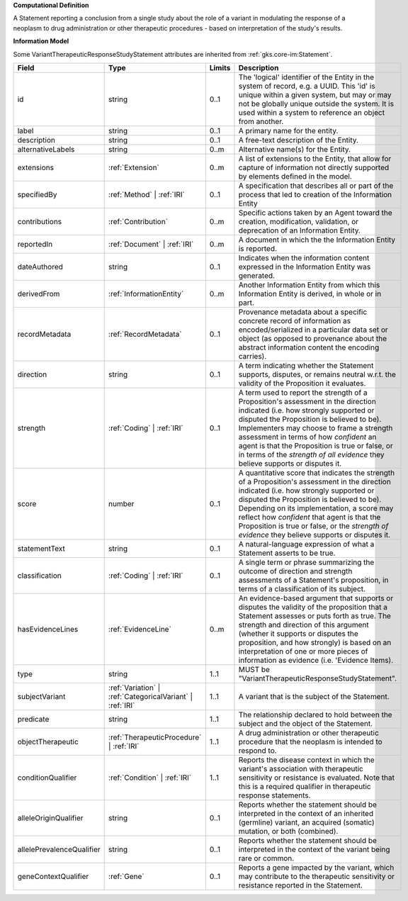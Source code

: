 **Computational Definition**

A Statement reporting a conclusion from a single study about the role of a variant in modulating the response of a neoplasm to drug administration or other therapeutic procedures - based on interpretation of the study's results.

**Information Model**

Some VariantTherapeuticResponseStudyStatement attributes are inherited from :ref:`gks.core-im:Statement`.

.. list-table::
   :class: clean-wrap
   :header-rows: 1
   :align: left
   :widths: auto

   *  - Field
      - Type
      - Limits
      - Description
   *  - id
      - string
      - 0..1
      - The 'logical' identifier of the Entity in the system of record, e.g. a UUID.  This 'id' is unique within a given system, but may or may not be globally unique outside the system. It is used within a system to reference an object from another.
   *  - label
      - string
      - 0..1
      - A primary name for the entity.
   *  - description
      - string
      - 0..1
      - A free-text description of the Entity.
   *  - alternativeLabels
      - string
      - 0..m
      - Alternative name(s) for the Entity.
   *  - extensions
      - :ref:`Extension`
      - 0..m
      - A list of extensions to the Entity, that allow for capture of information not directly supported by elements defined in the model.
   *  - specifiedBy
      - :ref:`Method` | :ref:`IRI`
      - 0..1
      - A specification that describes all or part of the process that led to creation of the Information Entity
   *  - contributions
      - :ref:`Contribution`
      - 0..m
      - Specific actions taken by an Agent toward the creation, modification, validation, or deprecation of an Information Entity.
   *  - reportedIn
      - :ref:`Document` | :ref:`IRI`
      - 0..m
      - A document in which the the Information Entity is reported.
   *  - dateAuthored
      - string
      - 0..1
      - Indicates when the information content expressed in the Information Entity was generated.
   *  - derivedFrom
      - :ref:`InformationEntity`
      - 0..m
      - Another Information Entity from which this Information Entity is derived, in whole or in part.
   *  - recordMetadata
      - :ref:`RecordMetadata`
      - 0..1
      - Provenance metadata about a specific concrete record of information as encoded/serialized in a particular data set or object (as opposed to provenance about the abstract information content the encoding carries).
   *  - direction
      - string
      - 0..1
      - A term indicating whether the Statement supports, disputes, or remains neutral w.r.t. the validity of the Proposition it evaluates.
   *  - strength
      - :ref:`Coding` | :ref:`IRI`
      - 0..1
      - A term used to report the strength of a Proposition's assessment in the direction indicated (i.e. how strongly supported or disputed the Proposition is believed to be).  Implementers may choose to frame a strength assessment in terms of how *confident* an agent is that the Proposition is true or false, or in terms of the *strength of all evidence* they believe supports or disputes it.
   *  - score
      - number
      - 0..1
      - A quantitative score that indicates the strength of a Proposition's assessment in the direction indicated (i.e. how strongly supported or disputed the Proposition is believed to be).  Depending on its implementation, a score may reflect how *confident* that agent is that the Proposition is true or false, or the *strength of evidence* they believe supports or disputes it.
   *  - statementText
      - string
      - 0..1
      - A natural-language expression of what a Statement asserts to be true.
   *  - classification
      - :ref:`Coding` | :ref:`IRI`
      - 0..1
      - A single term or phrase summarizing the outcome of direction and strength assessments of a Statement's proposition, in terms of a classification of its subject.
   *  - hasEvidenceLines
      - :ref:`EvidenceLine`
      - 0..m
      - An evidence-based argument that supports or disputes the validity of the proposition that a Statement assesses or puts forth as true. The strength and direction of this argument (whether it supports or disputes the proposition, and how strongly) is based on an interpretation of one or more pieces of information as evidence (i.e. 'Evidence Items).
   *  - type
      - string
      - 1..1
      - MUST be "VariantTherapeuticResponseStudyStatement".
   *  - subjectVariant
      - :ref:`Variation` | :ref:`CategoricalVariant` | :ref:`IRI`
      - 1..1
      - A variant that is the subject of the Statement.
   *  - predicate
      - string
      - 1..1
      - The relationship declared to hold between the subject and the object of the Statement.
   *  - objectTherapeutic
      - :ref:`TherapeuticProcedure` | :ref:`IRI`
      - 1..1
      - A drug administration or other therapeutic procedure that the neoplasm is intended to respond to.
   *  - conditionQualifier
      - :ref:`Condition` | :ref:`IRI`
      - 1..1
      - Reports the disease context in which the variant's association with therapeutic sensitivity or resistance is evaluated. Note that this is a required qualifier in therapeutic response statements.
   *  - alleleOriginQualifier
      - string
      - 0..1
      - Reports whether the statement should be interpreted in the context of an inherited (germline) variant, an acquired (somatic) mutation, or both (combined).
   *  - allelePrevalenceQualifier
      - string
      - 0..1
      - Reports whether the statement should be interpreted in the context of the variant being rare or common.
   *  - geneContextQualifier
      - :ref:`Gene`
      - 0..1
      - Reports a gene impacted by the variant, which may contribute to the therapeutic sensitivity or resistance reported in the Statement.


